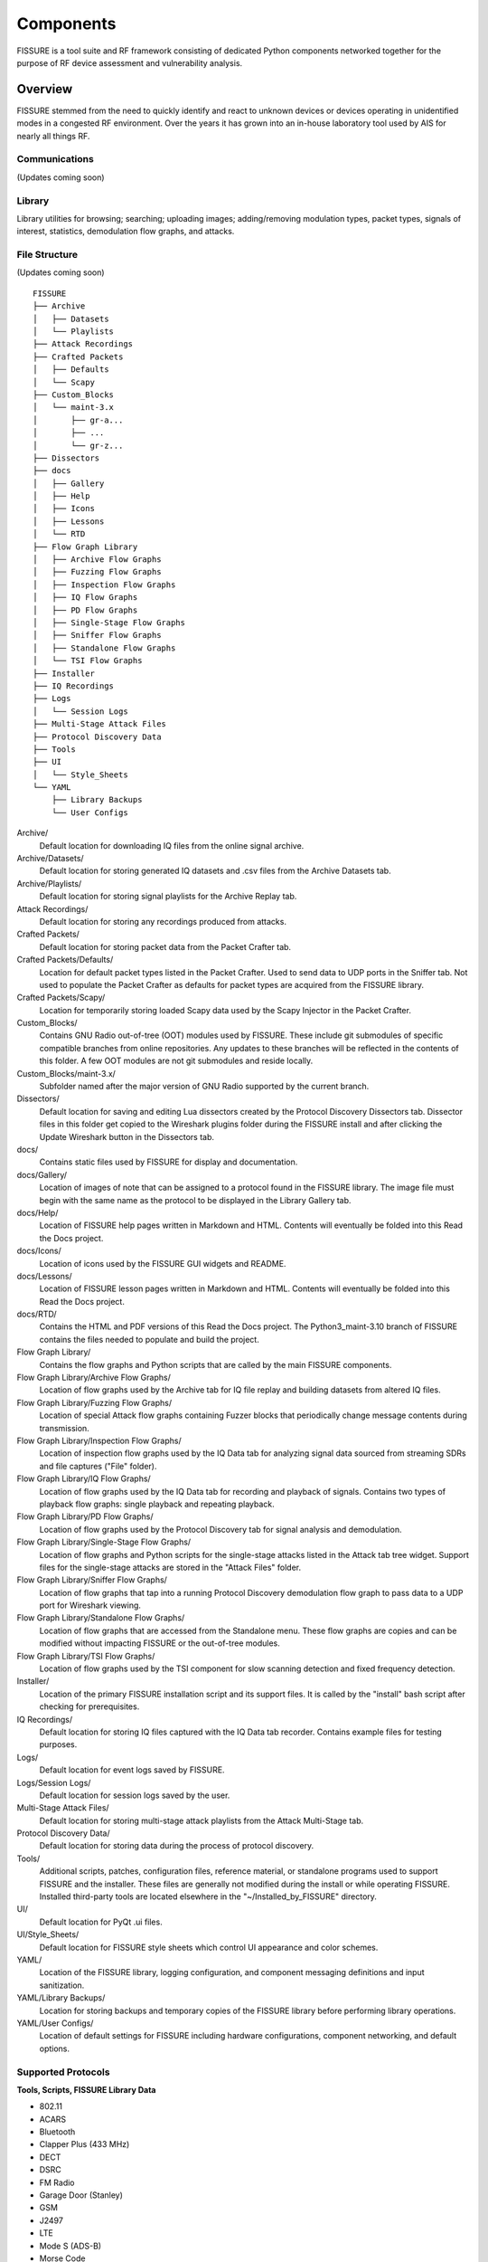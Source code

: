 ==========
Components
==========

FISSURE is a tool suite and RF framework consisting of dedicated Python components networked together for the purpose of RF device assessment and vulnerability analysis.

Overview
========

FISSURE stemmed from the need to quickly identify and react to unknown devices or devices operating in unidentified modes in a congested RF environment. Over the years it has grown into an in-house laboratory tool used by AIS for nearly all things RF.

Communications
--------------

(Updates coming soon)

Library
-------

Library utilities for browsing; searching; uploading images; adding/removing modulation types, packet types, signals of interest, statistics, demodulation flow graphs, and attacks.

File Structure
--------------

(Updates coming soon)

::

    FISSURE
    ├── Archive          
    │   ├── Datasets
    │   └── Playlists
    ├── Attack Recordings    
    ├── Crafted Packets
    │   ├── Defaults
    │   └── Scapy
    ├── Custom_Blocks
    │   └── maint-3.x
    │       ├── gr-a...
    │       ├── ...
    │       └── gr-z...        
    ├── Dissectors
    ├── docs
    │   ├── Gallery
    │   ├── Help
    │   ├── Icons
    │   ├── Lessons
    │   └── RTD
    ├── Flow Graph Library
    │   ├── Archive Flow Graphs
    │   ├── Fuzzing Flow Graphs
    │   ├── Inspection Flow Graphs
    │   ├── IQ Flow Graphs
    │   ├── PD Flow Graphs
    │   ├── Single-Stage Flow Graphs
    │   ├── Sniffer Flow Graphs
    │   ├── Standalone Flow Graphs
    │   └── TSI Flow Graphs   
    ├── Installer
    ├── IQ Recordings
    ├── Logs
    │   └── Session Logs
    ├── Multi-Stage Attack Files
    ├── Protocol Discovery Data
    ├── Tools
    ├── UI
    │   └── Style_Sheets
    └── YAML
        ├── Library Backups
        └── User Configs  

Archive/
    Default location for downloading IQ files from the online signal archive.
               
Archive/Datasets/
    Default location for storing generated IQ datasets and .csv files from the Archive Datasets tab.
    
Archive/Playlists/
    Default location for storing signal playlists for the Archive Replay tab.
    
Attack Recordings/
    Default location for storing any recordings produced from attacks.

Crafted Packets/
    Default location for storing packet data from the Packet Crafter tab.

Crafted Packets/Defaults/
    Location for default packet types listed in the Packet Crafter. Used to send data to UDP ports in the Sniffer tab. Not used to populate the Packet Crafter as defaults for packet types are acquired from the FISSURE library.

Crafted Packets/Scapy/
    Location for temporarily storing loaded Scapy data used by the Scapy Injector in the Packet Crafter. 

Custom_Blocks/
    Contains GNU Radio out-of-tree (OOT) modules used by FISSURE. These include git submodules of specific compatible branches from online repositories. Any updates to these branches will be reflected in the contents of this folder. A few OOT modules are not git submodules and reside locally.

Custom_Blocks/maint-3.x/
    Subfolder named after the major version of GNU Radio supported by the current branch.

Dissectors/
    Default location for saving and editing Lua dissectors created by the Protocol Discovery Dissectors tab. Dissector files in this folder get copied to the Wireshark plugins folder during the FISSURE install and after clicking the Update Wireshark button in the Dissectors tab.

docs/
    Contains static files used by FISSURE for display and documentation.

docs/Gallery/
    Location of images of note that can be assigned to a protocol found in the FISSURE library. The image file must begin with the same name as the protocol to be displayed in the Library Gallery tab.

docs/Help/
    Location of FISSURE help pages written in Markdown and HTML. Contents will eventually be folded into this Read the Docs project.

docs/Icons/
    Location of icons used by the FISSURE GUI widgets and README. 

docs/Lessons/
    Location of FISSURE lesson pages written in Markdown and HTML. Contents will eventually be folded into this Read the Docs project.

docs/RTD/
    Contains the HTML and PDF versions of this Read the Docs project. The Python3_maint-3.10 branch of FISSURE contains the files needed to populate and build the project.

Flow Graph Library/
    Contains the flow graphs and Python scripts that are called by the main FISSURE components.

Flow Graph Library/Archive Flow Graphs/
    Location of flow graphs used by the Archive tab for IQ file replay and building datasets from altered IQ files.

Flow Graph Library/Fuzzing Flow Graphs/
    Location of special Attack flow graphs containing Fuzzer blocks that periodically change message contents during transmission.

Flow Graph Library/Inspection Flow Graphs/
    Location of inspection flow graphs used by the IQ Data tab for analyzing signal data sourced from streaming SDRs and file captures ("File" folder). 

Flow Graph Library/IQ Flow Graphs/
    Location of flow graphs used by the IQ Data tab for recording and playback of signals. Contains two types of playback flow graphs: single playback and repeating playback.

Flow Graph Library/PD Flow Graphs/
    Location of flow graphs used by the Protocol Discovery tab for signal analysis and demodulation.

Flow Graph Library/Single-Stage Flow Graphs/
    Location of flow graphs and Python scripts for the single-stage attacks listed in the Attack tab tree widget. Support files for the single-stage attacks are stored in the "Attack Files" folder.

Flow Graph Library/Sniffer Flow Graphs/
    Location of flow graphs that tap into a running Protocol Discovery demodulation flow graph to pass data to a UDP port for Wireshark viewing.

Flow Graph Library/Standalone Flow Graphs/
    Location of flow graphs that are accessed from the Standalone menu. These flow graphs are copies and can be modified without impacting FISSURE or the out-of-tree modules.

Flow Graph Library/TSI Flow Graphs/   
    Location of flow graphs used by the TSI component for slow scanning detection and fixed frequency detection.

Installer/
    Location of the primary FISSURE installation script and its support files. It is called by the "install" bash script after checking for prerequisites.

IQ Recordings/
    Default location for storing IQ files captured with the IQ Data tab recorder. Contains example files for testing purposes.

Logs/
    Default location for event logs saved by FISSURE.

Logs/Session Logs/
    Default location for session logs saved by the user.

Multi-Stage Attack Files/
    Default location for storing multi-stage attack playlists from the Attack Multi-Stage tab.

Protocol Discovery Data/
    Default location for storing data during the process of protocol discovery.

Tools/
    Additional scripts, patches, configuration files, reference material, or standalone programs used to support FISSURE and the installer. These files are generally not modified during the install or while operating FISSURE. Installed third-party tools are located elsewhere in the "~/Installed_by_FISSURE" directory.

UI/
    Default location for PyQt .ui files.

UI/Style_Sheets/
    Default location for FISSURE style sheets which control UI appearance and color schemes.

YAML/
    Location of the FISSURE library, logging configuration, and component messaging definitions and input sanitization.

YAML/Library Backups/
    Location for storing backups and temporary copies of the FISSURE library before performing library operations.

YAML/User Configs/
    Location of default settings for FISSURE including hardware configurations, component networking, and default options.
    
Supported Protocols
-------------------

**Tools, Scripts, FISSURE Library Data**

- 802.11
- ACARS
- Bluetooth
- Clapper Plus (433 MHz)
- DECT
- DSRC
- FM Radio
- Garage Door (Stanley)
- GSM
- J2497
- LTE
- Mode S (ADS-B)
- Morse Code
- Radiosonde
- RDS
- SimpliciTI
- TPMS
- X10
- Z-Wave

**FISSURE Packet Crafter**

- 802.11
- DECT
- DSRC
- Mode S (ADS-B)
- RDS
- SimpliciTI
- TPMS
- X10
- Z-Wave

Dashboard
=========

.. _Dashboard Concepts:

Concepts
--------

The User Dashboard is the means for the operator to configure FISSURE and communicate with and view information from the other components. It offers several other features that do not require their own dedicated component including:
  
- A packet crafter for protocols found the FISSURE library. It includes Scapy integration for transmitting different types of 802.11 packets while in monitor mode.
- Library utilities for browsing; searching; uploading images; adding/removing modulation types, packet types, signals of interest, statistics, demodulation flow graphs, and attacks.
- Menu items for launching standalone GNU Radio flow graphs.
- Third-party and online tools as menu items organized by protocol or application.
- Lessons and tutorials for interacting with various RF protocols.
- Help pages for operation and development, protocol reference material, calculators, and hardware instructions.
- Buttons for: assigning RF-enabled hardware to individual components (USRP B205mini, B210, X300 series; HackRF; bladeRF; LimeSDR; 802.11x Adapters; RTL2832U; Open Sniffer); probing the hardware for diagnostics; and acquiring IP address, daughterboard, and serial number information. 

Communication
-------------


Modification
------------


Target Signal Identification
============================

The Target Signal Identification (TSI) component runs four subcomponents: a detector, a signal conditioner, a feature extractor, and a classifier. 

The Detector subcomponent allows the operator to configure scan parameters for multiple search bands with the goal of reporting the power, frequency, and time of observed signals. 

The Signal Conditioner subcomponent will be responsible for isolating and conditioning signals from a stream of raw I/Q data for more detailed analysis. 

The Feature Extractor subcomponent will accept the conditioned signals and extract a predetermined list of signal characteristics dependent on the AI/ML method chosen for classification. 

The Signal Classifier subcomponent will interpret the feature sets and make specific conclusions such as the confidence levels for protocol and emitter classification. 
   
Protocol Discovery
==================

The Protocol Discovery component is responsible for identifying and reversing RF protocols to help extract meaningful data from unknown signals. It is designed to: accept signal of interest information, iterate flow graphs to perform recursive demodulation techniques, deduce protocol methods, assign confidence levels, analyze a bitstream, calculate CRC polynomials, and create custom Wireshark dissectors.

HIPRFISR
========

The Central Hub receives commands from the User Dashboard to distribute to other components, manages automation and editing of the main library - which contains RF protocol information, script and flow graph mappings, and observation data. 

Sensor Nodes
============

Sensor Node Description
-----------------------

FISSURE transitioned to a sensor node deployment scheme capable of connecting multiple computers with their own radios and peripherals that can be controlled remotely or run autonomously. This will facilitate many geospatial scenarios such as direction finding, tracking, perimeter defense, remote access for employees who need to do RF testing, and providing a global gateway for advanced laboratory environments. The automated scripts combined with lightweight, compact computing options will unlock several more possibilities for subjects like wardriving, warshipping, UAS payloads, and logging/tracking at key locations of interest.

The Sensor Node component is responsible for interacting with the radio peripherals, receiving commands from the Dashboard/HIPRFISR, and returning status messages and data. Sensor nodes consist of the sensor_node.py code running any type on computing hardware. Each sensor node has a copy of the entire FISSURE flow graph library. Sensor nodes can be run remotely or locally on the same computer as the rest of the FISSURE components. Only one local sensor node can be run at a time and up to five remote sensor nodes can be deployed. Actions within the Dashboard tabs will usually only impact one sensor node at a time dictated by selection (through right-clicking) of one of the sensor node buttons at the top of the Dashboard. Additionally, sensor nodes can be configured with autorun playlists (created through the Dashboard) that run scripts independently of the FISSURE Dashboard.

Sensor Node Networking
----------------------

Sensor Node Inner Workings
--------------------------

Upon starting the sensor_node.py file, it reads the default.yaml file and then creates the ZMQ sockets. It continuously enters a loop where it checks for messages from the HIPRFISR and sends heartbeats to the rest of the FISSURE components. If the autorun feature is set to "True" in the sensor node configuration file, it will begin running the default playlist after the specified timeout has been surpassed. Otherwise, the sensor node will be idle and wait for the Dashboard to initiate a playlist. The autorun playlists can be configured to run once or at regular intervals (in seconds).

To take advantage of multiple radio peripherals connected to a sensor node, the autorun playlist items are run in their own threads at the same time. There are two types of playlist items: single-stage and multi-stage. Single-stage items only have one file that is executed. Multi-stage items contain multiple files that are run in succession. For both item types there are options to specify a timeout, to choose whether to repeat the operation if completed before the timeout, and to have a delayed start time.

The sensor node also run commands from the Dashboard beyond the autorun playlists. There are several tabs within the Dashboard that require the user to choose a hardware option among those assigned to the active sensor node. Such examples include: Target Signal Identification detector scripts, Protocol Discovery demodulation flow graphs, Attack scripts, IQ recording, IQ playback, IQ inspection, and Archive playlists. Archive playlists are a more on-demand and simplified solution compared to the autorun playlists.

Sensor Node Config File
-----------------------

The sensor node config file is comprised of sensor node descriptors (nickname, location, notes), autorun settings, networking settings, and default hardware assignments for all the FISSURE components. The user has the option to recall the default hardware assignments upon establishing a connection from the Dashboard and do not impact the sensor_node.py file directly. The following is a sample sensor node configuration file:

.. code-block:: console

    Sensor Node:
        archive:
            0:
                daughterboard: ''
                ip_address: ''
                network_interface: ''
                radio_name: ''
                serial: 30FE2D1
                type: USRP B2x0
                uid: ''
        attack:
            0:
                daughterboard: ''
                ip_address: ''
                network_interface: ''
                radio_name: ''
                serial: 30FE2D1
                type: USRP B2x0
                uid: ''
        autorun: false
        autorun_delay_seconds: 3
        autorun_interval_seconds: 3
        enabled_disabled: enabled
        ip_address: '192.168.1.123'
        iq:
            0:
                daughterboard: ''
                ip_address: ''
                network_interface: ''
                radio_name: ''
                serial: 30FE2D1
                type: USRP B2x0
                uid: ''
        local_remote: remote
        location: fgh
        nickname: Node 1
        notes: fdh
        pd:
            0:
                daughterboard: ''
                ip_address: ''
                network_interface: ''
                radio_name: ''
                serial: 30FE2D1
                type: USRP B2x0
                uid: ''
        msg_port: '5052'
        hb_port: '5051'
        tsi:
            0:
                daughterboard: ''
                ip_address: ''
                network_interface: ''
                radio_name: ''
                serial: 30FE2D1
                type: USRP B2x0
                uid: ''
        console_logging_level: 'INFO'
        file_logging_level: 'DEBUG'

Autorun Playlist Format
-----------------------

Autorun playlists can be imported and exported from the Dashboard. Upon building a new playlist and clicking the "Start" button in the Autorun tab, the table contents will be converted to a dictionary with the same format as those found in the import/export YAML files. Autorun playlist files can be edited outside of the Dashboard in any text editor. The following is an example of an autorun playlist YAML file:

.. code-block:: console

    delay_start: 'False'
    delay_start_time: '2024-07-31 12:26:58'
    repetition_interval_seconds: '-1'
    0:
        delay: 'False'
        details: '[''X10 - Off'', ''X10'', ''OOK'', ''USRP B2x0 - 30AD2E1'', ''/home/user/Videos/testprivaterepo/Flow
            Graph Library/maint-3.8/Single-Stage Flow Graphs/X10_OOK_USRPB210_X10_Off.py'',
            ''Flow Graph'', False]'
        repeat: 'False'
        start_time: '12:30:46'
        timeout_seconds: '5'
        type: Single-Stage
        variable_names: '[''tx_usrp_gain'', ''tx_usrp_frequency'', ''tx_usrp_channel'',
            ''tx_usrp_antenna'', ''string_variables'', ''serial'', ''sample_rate'',
            ''press_repetition_interval'', ''press_duration'', ''data_code'', ''address_code'']'
        variable_values: '[''60'', ''310.8e6'', ''A:A'', ''TX/RX'', ''[address_code,data_code]'',
            ''serial=30AD2E1'', ''1e6'', ''10'', ''4'', ''0x20'', ''0x60'']'
    trigger_values:
    -    - x10_demod.py
        - Python3 Script
        - '[''hardware'', ''matching_text'']'
        - '[''USRP B2x0 - 30AD2E1'', ''Bits: 01100000100111110000000011111111'']'
